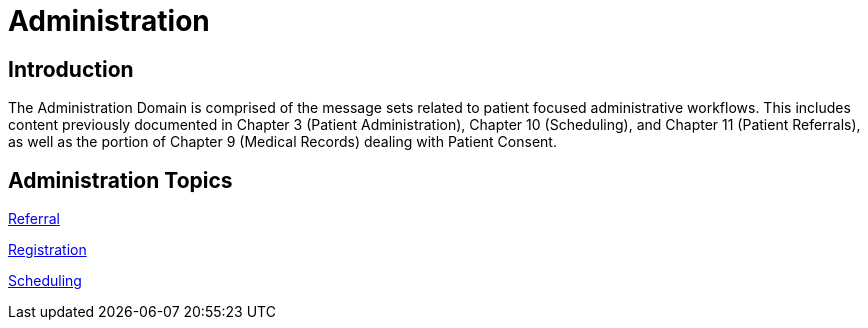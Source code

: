 = Administration

== Introduction

The Administration Domain is comprised of the message sets related to patient focused administrative workflows. This includes content previously documented in Chapter 3 (Patient Administration), Chapter 10 (Scheduling), and Chapter 11 (Patient Referrals), as well as the portion of Chapter 9 (Medical Records) dealing with Patient Consent.

== Administration Topics

xref:referral/referral.adoc[Referral]

xref:registration/registration.adoc[Registration]

xref:scheduling/scheduling.adoc[Scheduling]
